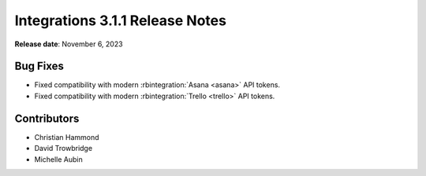 .. default-intersphinx:: rb5.0


================================
Integrations 3.1.1 Release Notes
================================

**Release date**: November 6, 2023


Bug Fixes
=========

* Fixed compatibility with modern :rbintegration:`Asana <asana>` API
  tokens.

* Fixed compatibility with modern :rbintegration:`Trello <trello>` API
  tokens.


Contributors
============

* Christian Hammond
* David Trowbridge
* Michelle Aubin
